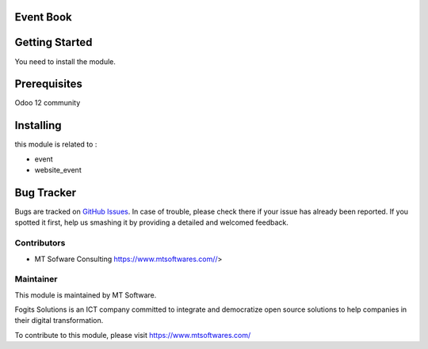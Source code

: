 .. image:: https://img.shields.io/badge/licence-AGPL--3-blue.svg
    :alt: License: AGPL-3

Event Book
===============




Getting Started
===============

You need to install the module.

Prerequisites
=============

Odoo 12 community

Installing
==========

this module is related to :

* event
* website_event


Bug Tracker
===========

Bugs are tracked on `GitHub Issues <https://gitlab.com/fogits/fogits-app-store>`_.
In case of trouble, please check there if your issue has already been reported.
If you spotted it first, help us smashing it by providing a detailed and welcomed feedback.


Contributors
------------

* MT Sofware Consulting  https://www.mtsoftwares.com//>


Maintainer
----------

.. image:: https://scontent.ftun12-1.fna.fbcdn.net/v/t1.0-9/14925270_640828089410828_3698331372482808619_n.jpg?_nc_cat=108&_nc_ht=scontent.ftun12-1.fna&oh=fa3cea215689570ab55c7e0948e23f24&oe=5CCC38DD
   :alt: Fogits International
   :target: https://www.mtsoftwares.com/

This module is maintained by MT Software.

Fogits Solutions is an ICT company committed to integrate and democratize open source solutions to help companies in their digital transformation.

To contribute to this module, please visit https://www.mtsoftwares.com/
